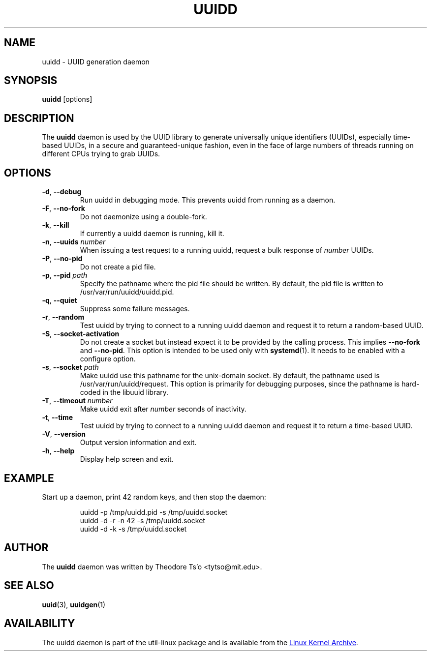 .\" -*- nroff -*-
.\" Copyright 2007 by Theodore Ts'o.  All Rights Reserved.
.\" This file may be copied under the terms of the GNU Public License.
.\"
.TH UUIDD 8 "July 2014" "util-linux" "System Administration"
.SH NAME
uuidd \- UUID generation daemon
.SH SYNOPSIS
.B uuidd
[options]
.SH DESCRIPTION
The
.B uuidd
daemon is used by the UUID library to generate
universally unique identifiers (UUIDs), especially time-based UUIDs,
in a secure and guaranteed-unique fashion, even in the face of large
numbers of threads running on different CPUs trying to grab UUIDs.
.SH OPTIONS
.TP
.BR \-d , " \-\-debug"
Run uuidd in debugging mode.  This prevents uuidd from running as a daemon.
.TP
.BR \-F , " \-\-no-fork"
Do not daemonize using a double-fork.
.TP
.BR \-k , " \-\-kill"
If currently a uuidd daemon is running, kill it.
.TP
.BR \-n , " \-\-uuids " \fInumber\fR
When issuing a test request to a running uuidd, request a bulk response
of
.I number
UUIDs.
.TP
.BR \-P , " \-\-no-pid"
Do not create a pid file.
.TP
.BR \-p , " \-\-pid " \fIpath\fR
Specify the pathname where the pid file should be written.  By default,
the pid file is written to /usr/var/run/uuidd/uuidd.pid.
.TP
.BR \-q , " \-\-quiet"
Suppress some failure messages.
.TP
.BR \-r , " \-\-random"
Test uuidd by trying to connect to a running uuidd daemon and
request it to return a random-based UUID.
.TP
.BR \-S , " \-\-socket-activation"
Do not create a socket but instead expect it to be provided by the calling
process.  This implies \fB\-\-no-fork\fR and \fB\-\-no-pid\fR.  This option is
intended to be used only with \fBsystemd\fR(1).  It needs to be enabled with
a configure option.
.TP
.BR \-s , " \-\-socket " \fIpath\fR
Make uuidd use this pathname for the unix-domain socket.  By default, the
pathname used is /usr/var/run/uuidd/request.  This option is primarily
for debugging purposes, since the pathname is hard-coded in the libuuid
library.
.TP
.BR \-T , " \-\-timeout " \fInumber\fR
Make uuidd exit after \fInumber\fR seconds of inactivity.
.TP
.BR \-t , " \-\-time"
Test uuidd by trying to connect to a running uuidd daemon and
request it to return a time-based UUID.
.TP
.BR \-V , " \-\-version"
Output version information and exit.
.TP
.BR \-h , " \-\-help"
Display help screen and exit.
.SH EXAMPLE
Start up a daemon, print 42 random keys, and then stop the daemon:
.PP
.RS
.nf
uuidd \-p /tmp/uuidd.pid \-s /tmp/uuidd.socket
uuidd \-d \-r \-n 42 \-s /tmp/uuidd.socket
uuidd \-d \-k \-s /tmp/uuidd.socket
.fi
.RE
.SH AUTHOR
The
.B uuidd
daemon was written by Theodore Ts'o <tytso@mit.edu>.
.SH "SEE ALSO"
.BR uuid (3),
.BR uuidgen (1)
.SH AVAILABILITY
The uuidd daemon is part of the util-linux package and is available from the
.UR https://\:www.kernel.org\:/pub\:/linux\:/utils\:/util-linux/
Linux Kernel Archive
.UE .
